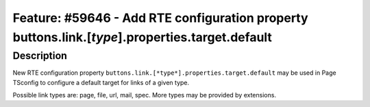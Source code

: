 ================================================================================================
Feature: #59646 - Add RTE configuration property buttons.link.[*type*].properties.target.default
================================================================================================

Description
===========

New RTE configuration property ``buttons.link.[*type*].properties.target.default`` may be used
in Page TSconfig to configure a default target for links of a given type.

Possible link types are: page, file, url, mail, spec. More types may be provided by extensions.
